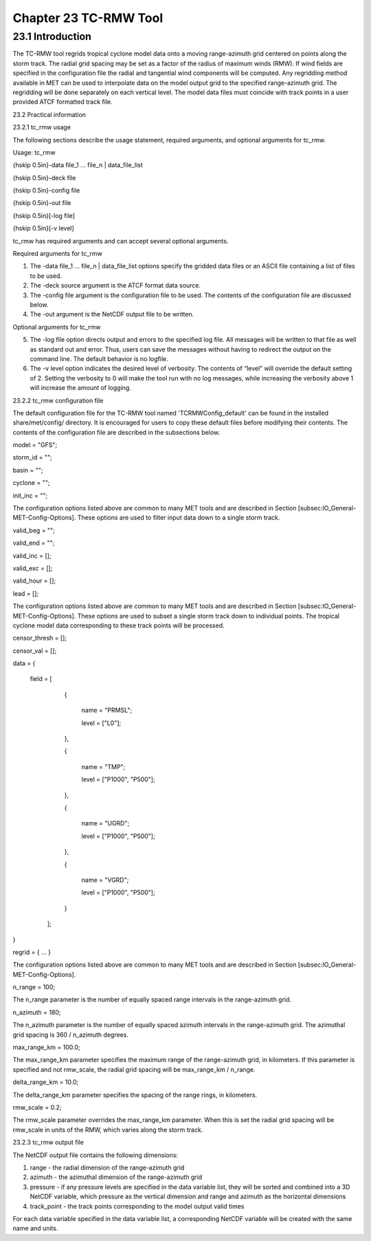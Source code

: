 .. _tc-rmw:

Chapter 23 TC-RMW Tool
======================

23.1 Introduction
_________________

The TC-RMW tool regrids tropical cyclone model data onto a moving range-azimuth grid centered on points along the storm track. The radial grid spacing may be set as a factor of the radius of maximum winds (RMW). If wind fields are specified in the configuration file the radial and tangential wind components will be computed. Any regridding method available in MET can be used to interpolate data on the model output grid to the specified range-azimuth grid. The regridding will be done separately on each vertical level. The model data files must coincide with track points in a user provided ATCF formatted track file.

23.2 Practical information

23.2.1 tc_rmw usage

The following sections describe the usage statement, required arguments, and optional arguments for tc_rmw.

Usage: tc_rmw

{\hskip 0.5in}-data file_1 ... file_n | data_file_list

{\hskip 0.5in}-deck file

{\hskip 0.5in}-config file

{\hskip 0.5in}-out file

{\hskip 0.5in}[-log file]

{\hskip 0.5in}[-v level]

tc_rmw has required arguments and can accept several optional arguments.

Required arguments for tc_rmw

1. The -data file_1 ... file_n | data_file_list options specify the gridded data files or an ASCII file containing a list of files to be used.

2. The -deck source argument is the ATCF format data source.

3. The -config file argument is the configuration file to be used. The contents of the configuration file are discussed below.

4. The -out argument is the NetCDF output file to be written.

Optional arguments for tc_rmw

5. The -log file option directs output and errors to the specified log file. All messages will be written to that file as well as standard out and error. Thus, users can save the messages without having to redirect the output on the command line. The default behavior is no logfile.

6. The -v level option indicates the desired level of verbosity. The contents of “level” will override the default setting of 2. Setting the verbosity to 0 will make the tool run with no log messages, while increasing the verbosity above 1 will increase the amount of logging.

23.2.2 tc_rmw configuration file

The default configuration file for the TC-RMW tool named 'TCRMWConfig_default' can be found in the installed share/met/config/ directory. It is encouraged for users to copy these default files before modifying their contents. The contents of the configuration file are described in the subsections below.


model = "GFS";

storm_id = "";

basin = "";

cyclone = "";

init_inc = "";

The configuration options listed above are common to many MET tools and are described in Section [subsec:IO_General-MET-Config-Options].
These options are used to filter input data down to a single storm track.


valid_beg = "";

valid_end = "";

valid_inc = [];

valid_exc = [];

valid_hour = [];

lead       = [];

The configuration options listed above are common to many MET tools and are described in Section [subsec:IO_General-MET-Config-Options].
These options are used to subset a single storm track down to individual points. The tropical cyclone model data corresponding to these track points will be processed.


censor_thresh = [];

censor_val    = [];

data  = {

   field = [

        {

           name = "PRMSL";

           level = ["L0"];

        },

        {

           name = "TMP";

           level = ["P1000", "P500"];

        },

        {

           name = "UGRD";

           level = ["P1000", "P500"];

        },

        {

           name = "VGRD";

           level = ["P1000", "P500"];

        }

    ];

}

regrid = { ... }

The configuration options listed above are common to many MET tools and are described in Section [subsec:IO_General-MET-Config-Options].



n_range = 100;

The n_range parameter is the number of equally spaced range intervals in the range-azimuth grid.



n_azimuth = 180;

The n_azimuth parameter is the number of equally spaced azimuth intervals in the range-azimuth grid. The azimuthal grid spacing is 360 / n_azimuth degrees.



max_range_km = 100.0;

The max_range_km parameter specifies the maximum range of the range-azimuth grid, in kilometers. If this parameter is specified and not rmw_scale, the radial grid spacing will be max_range_km / n_range.



delta_range_km = 10.0;

The delta_range_km parameter specifies the spacing of the range rings, in kilometers.



rmw_scale = 0.2;

The rmw_scale parameter overrides the max_range_km parameter. When this is set the radial grid spacing will be rmw_scale in units of the RMW, which varies along the storm track.

23.2.3 tc_rmw output file

The NetCDF output file contains the following dimensions:

1. range - the radial dimension of the range-azimuth grid

2. azimuth - the azimuthal dimension of the range-azimuth grid

3. pressure - if any pressure levels are specified in the data variable list, they will be sorted and combined into a 3D NetCDF variable, which pressure as the vertical dimension and range and azimuth as the horizontal dimensions

4. track_point - the track points corresponding to the model output valid times

For each data variable specified in the data variable list, a corresponding NetCDF variable will be created with the same name and units.
